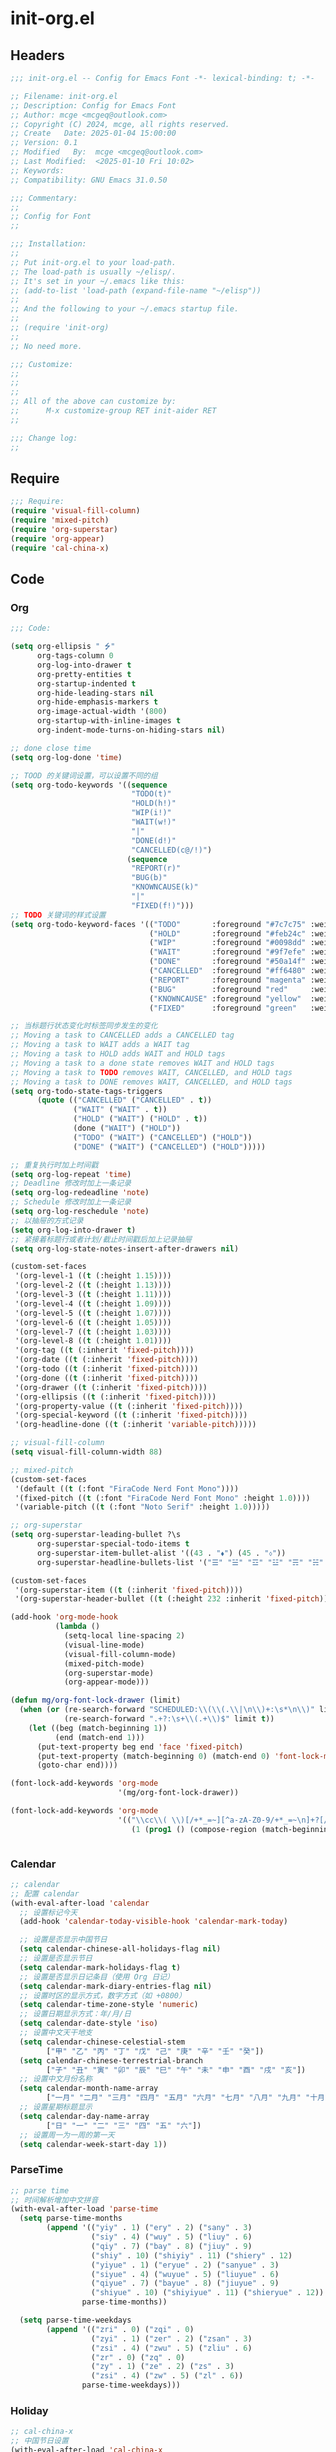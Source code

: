 * init-org.el
:PROPERTIES:
:HEADER-ARGS: :tangle (concat temporary-file-directory "init-org.el") :lexical t
:END:

** Headers

#+BEGIN_SRC emacs-lisp
  ;;; init-org.el -- Config for Emacs Font -*- lexical-binding: t; -*-

  ;; Filename: init-org.el
  ;; Description: Config for Emacs Font
  ;; Author: mcge <mcgeq@outlook.com>
  ;; Copyright (C) 2024, mcge, all rights reserved.
  ;; Create   Date: 2025-01-04 15:00:00
  ;; Version: 0.1
  ;; Modified   By:  mcge <mcgeq@outlook.com>
  ;; Last Modified:  <2025-01-10 Fri 10:02>
  ;; Keywords:
  ;; Compatibility: GNU Emacs 31.0.50

  ;;; Commentary:
  ;;
  ;; Config for Font
  ;;

  ;;; Installation:
  ;;
  ;; Put init-org.el to your load-path.
  ;; The load-path is usually ~/elisp/.
  ;; It's set in your ~/.emacs like this:
  ;; (add-to-list 'load-path (expand-file-name "~/elisp"))
  ;;
  ;; And the following to your ~/.emacs startup file.
  ;;
  ;; (require 'init-org)
  ;;
  ;; No need more.

  ;;; Customize:
  ;;
  ;;
  ;;
  ;; All of the above can customize by:
  ;;      M-x customize-group RET init-aider RET
  ;;

  ;;; Change log:
  ;;

#+END_SRC

** Require

#+BEGIN_SRC emacs-lisp
  ;;; Require:
  (require 'visual-fill-column)
  (require 'mixed-pitch)
  (require 'org-superstar)
  (require 'org-appear)
  (require 'cal-china-x)

#+END_SRC

** Code
*** Org
#+BEGIN_SRC emacs-lisp
  ;;; Code:

  (setq org-ellipsis " ⭍"
        org-tags-column 0
        org-log-into-drawer t
        org-pretty-entities t
        org-startup-indented t
        org-hide-leading-stars nil
        org-hide-emphasis-markers t
        org-image-actual-width '(800)
        org-startup-with-inline-images t
        org-indent-mode-turns-on-hiding-stars nil)

  ;; done close time
  (setq org-log-done 'time)

  ;; TOOD 的关键词设置，可以设置不同的组
  (setq org-todo-keywords '((sequence
                             "TODO(t)"
                             "HOLD(h!)"
                             "WIP(i!)"
                             "WAIT(w!)"
                             "|"
                             "DONE(d!)"
                             "CANCELLED(c@/!)")
                            (sequence
                             "REPORT(r)"
                             "BUG(b)"
                             "KNOWNCAUSE(k)"
                             "|"
                             "FIXED(f!)")))
  ;; TODO 关键词的样式设置
  (setq org-todo-keyword-faces '(("TODO"       :foreground "#7c7c75" :weight bold)
                                 ("HOLD"       :foreground "#feb24c" :weight bold)
                                 ("WIP"        :foreground "#0098dd" :weight bold)
                                 ("WAIT"       :foreground "#9f7efe" :weight bold)
                                 ("DONE"       :foreground "#50a14f" :weight bold)
                                 ("CANCELLED"  :foreground "#ff6480" :weight bold)
                                 ("REPORT"     :foreground "magenta" :weight bold)
                                 ("BUG"        :foreground "red"     :weight bold)
                                 ("KNOWNCAUSE" :foreground "yellow"  :weight bold)
                                 ("FIXED"      :foreground "green"   :weight bold)))

  ;; 当标题行状态变化时标签同步发生的变化
  ;; Moving a task to CANCELLED adds a CANCELLED tag
  ;; Moving a task to WAIT adds a WAIT tag
  ;; Moving a task to HOLD adds WAIT and HOLD tags
  ;; Moving a task to a done state removes WAIT and HOLD tags
  ;; Moving a task to TODO removes WAIT, CANCELLED, and HOLD tags
  ;; Moving a task to DONE removes WAIT, CANCELLED, and HOLD tags
  (setq org-todo-state-tags-triggers
        (quote (("CANCELLED" ("CANCELLED" . t))
                ("WAIT" ("WAIT" . t))
                ("HOLD" ("WAIT") ("HOLD" . t))
                (done ("WAIT") ("HOLD"))
                ("TODO" ("WAIT") ("CANCELLED") ("HOLD"))
                ("DONE" ("WAIT") ("CANCELLED") ("HOLD")))))

  ;; 重复执行时加上时间戳
  (setq org-log-repeat 'time)
  ;; Deadline 修改时加上一条记录
  (setq org-log-redeadline 'note)
  ;; Schedule 修改时加上一条记录
  (setq org-log-reschedule 'note)
  ;; 以抽屉的方式记录
  (setq org-log-into-drawer t)
  ;; 紧接着标题行或者计划/截止时间戳后加上记录抽屉
  (setq org-log-state-notes-insert-after-drawers nil)

  (custom-set-faces
   '(org-level-1 ((t (:height 1.15))))
   '(org-level-2 ((t (:height 1.13))))
   '(org-level-3 ((t (:height 1.11))))
   '(org-level-4 ((t (:height 1.09))))
   '(org-level-5 ((t (:height 1.07))))
   '(org-level-6 ((t (:height 1.05))))
   '(org-level-7 ((t (:height 1.03))))
   '(org-level-8 ((t (:height 1.01))))
   '(org-tag ((t (:inherit 'fixed-pitch))))
   '(org-date ((t (:inherit 'fixed-pitch))))
   '(org-todo ((t (:inherit 'fixed-pitch))))
   '(org-done ((t (:inherit 'fixed-pitch))))
   '(org-drawer ((t (:inherit 'fixed-pitch))))
   '(org-ellipsis ((t (:inherit 'fixed-pitch))))
   '(org-property-value ((t (:inherit 'fixed-pitch))))
   '(org-special-keyword ((t (:inherit 'fixed-pitch))))
   '(org-headline-done ((t (:inherit 'variable-pitch)))))

  ;; visual-fill-column
  (setq visual-fill-column-width 88)

  ;; mixed-pitch
  (custom-set-faces
   '(default ((t (:font "FiraCode Nerd Font Mono"))))
   '(fixed-pitch ((t (:font "FiraCode Nerd Font Mono" :height 1.0))))
   '(variable-pitch ((t (:font "Noto Serif" :height 1.0)))))

  ;; org-superstar
  (setq org-superstar-leading-bullet ?\s
        org-superstar-special-todo-items t
        org-superstar-item-bullet-alist '((43 . "⬧") (45 . "⬨"))
        org-superstar-headline-bullets-list '("☰" "☱" "☲" "☳" "☴" "☵" "☶" "☷"))

  (custom-set-faces
   '(org-superstar-item ((t (:inherit 'fixed-pitch))))
   '(org-superstar-header-bullet ((t (:height 232 :inherit 'fixed-pitch)))))

  (add-hook 'org-mode-hook
            (lambda ()
              (setq-local line-spacing 2)
              (visual-line-mode)
              (visual-fill-column-mode)
              (mixed-pitch-mode)
              (org-superstar-mode)
              (org-appear-mode)))

  (defun mg/org-font-lock-drawer (limit)
    (when (or (re-search-forward "SCHEDULED:\\(\\(.\\|\n\\)+:\s*\n\\)" limit t)
              (re-search-forward ".+?:\s+\\(.+\\)$" limit t))
      (let ((beg (match-beginning 1))
            (end (match-end 1)))
        (put-text-property beg end 'face 'fixed-pitch)
        (put-text-property (match-beginning 0) (match-end 0) 'font-lock-multiline 't)
        (goto-char end))))

  (font-lock-add-keywords 'org-mode
                          '(mg/org-font-lock-drawer))

  (font-lock-add-keywords 'org-mode
                          '(("\\cc\\( \\)[/+*_=~][^a-zA-Z0-9/+*_=~\n]+?[/+*_=~]\\( \\)?\\cc?"
                             (1 (prog1 () (compose-region (match-beginning 1) (match-end 1) ""))))))


#+END_SRC

*** Calendar
#+begin_src emacs-lisp
  ;; calendar
  ;; 配置 calendar
  (with-eval-after-load 'calendar
    ;; 设置标记今天
    (add-hook 'calendar-today-visible-hook 'calendar-mark-today)

    ;; 设置是否显示中国节日
    (setq calendar-chinese-all-holidays-flag nil)
    ;; 设置是否显示节日
    (setq calendar-mark-holidays-flag t)
    ;; 设置是否显示日记条目（使用 Org 日记）
    (setq calendar-mark-diary-entries-flag nil)
    ;; 设置时区的显示方式，数字方式（如 +0800）
    (setq calendar-time-zone-style 'numeric)
    ;; 设置日期显示方式：年/月/日
    (setq calendar-date-style 'iso)
    ;; 设置中文天干地支
    (setq calendar-chinese-celestial-stem
          ["甲" "乙" "丙" "丁" "戊" "己" "庚" "辛" "壬" "癸"])
    (setq calendar-chinese-terrestrial-branch
          ["子" "丑" "寅" "卯" "辰" "巳" "午" "未" "申" "酉" "戌" "亥"])
    ;; 设置中文月份名称
    (setq calendar-month-name-array
          ["一月" "二月" "三月" "四月" "五月" "六月" "七月" "八月" "九月" "十月" "十一月" "十二月"])
    ;; 设置星期标题显示
    (setq calendar-day-name-array
          ["日" "一" "二" "三" "四" "五" "六"])
    ;; 设置周一为一周的第一天
    (setq calendar-week-start-day 1))
#+end_src

*** ParseTime
#+begin_src emacs-lisp
  ;; parse time
  ;; 时间解析增加中文拼音
  (with-eval-after-load 'parse-time
    (setq parse-time-months
          (append '(("yiy" . 1) ("ery" . 2) ("sany" . 3)
                    ("siy" . 4) ("wuy" . 5) ("liuy" . 6)
                    ("qiy" . 7) ("bay" . 8) ("jiuy" . 9)
                    ("shiy" . 10) ("shiyiy" . 11) ("shiery" . 12)
                    ("yiyue" . 1) ("eryue" . 2) ("sanyue" . 3)
                    ("siyue" . 4) ("wuyue" . 5) ("liuyue" . 6)
                    ("qiyue" . 7) ("bayue" . 8) ("jiuyue" . 9)
                    ("shiyue" . 10) ("shiyiyue" . 11) ("shieryue" . 12))
                  parse-time-months))

    (setq parse-time-weekdays
          (append '(("zri" . 0) ("zqi" . 0)
                    ("zyi" . 1) ("zer" . 2) ("zsan" . 3)
                    ("zsi" . 4) ("zwu" . 5) ("zliu" . 6)
                    ("zr" . 0) ("zq" . 0)
                    ("zy" . 1) ("ze" . 2) ("zs" . 3)
                    ("zsi" . 4) ("zw" . 5) ("zl" . 6))
                  parse-time-weekdays)))
#+end_src

*** Holiday
#+begin_src emacs-lisp
  ;; cal-china-x
  ;; 中国节日设置
  (with-eval-after-load 'cal-china-x
    ;; 设置重要节日
    (setq calendar-mark-holidays-flag t)
    (setq cal-china-x-important-holidays cal-china-x-chinese-holidays)

    ;; 设置所有节日
    (setq cal-china-x-general-holidays
          '(;; 公历节日
            (holiday-fixed 1 1 "元旦")
            (holiday-fixed 2 14 "情人节")
            (holiday-fixed 3 8 "妇女节")
            (holiday-fixed 3 14 "白色情人节")
            (holiday-fixed 4 1 "愚人节")
            (holiday-fixed 5 1 "劳动节")
            (holiday-fixed 5 4 "青年节")
            (holiday-float 5 0 2 "母亲节")
            (holiday-fixed 6 1 "儿童节")
            (holiday-float 6 0 3 "父亲节")
            (holiday-fixed 9 10 "教师节")
            (holiday-fixed 10 1 "国庆节")
            (holiday-fixed 10 2 "国庆节")
            (holiday-fixed 10 3 "国庆节")
            (holiday-fixed 10 24 "程序员节")
            (holiday-fixed 11 11 "双 11 购物节")
            (holiday-fixed 12 25 "圣诞节")
            ;; 农历节日
            (holiday-lunar 12 30 "春节" 0)
            (holiday-lunar 1 1 "春节" 0)
            (holiday-lunar 1 2 "春节" 0)
            (holiday-lunar 1 15 "元宵节" 0)
            (holiday-solar-term "清明" "清明节")
            (holiday-solar-term "小寒" "小寒")
            (holiday-solar-term "大寒" "大寒")
            (holiday-solar-term "立春" "立春")
            (holiday-solar-term "雨水" "雨水")
            (holiday-solar-term "惊蛰" "惊蛰")
            (holiday-solar-term "春分" "春分")
            (holiday-solar-term "谷雨" "谷雨")
            (holiday-solar-term "立夏" "立夏")
            (holiday-solar-term "小满" "小满")
            (holiday-solar-term "芒种" "芒种")
            (holiday-solar-term "夏至" "夏至")
            (holiday-solar-term "小暑" "小暑")
            (holiday-solar-term "大暑" "大暑")
            (holiday-solar-term "立秋" "立秋")
            (holiday-solar-term "处暑" "处暑")
            (holiday-solar-term "白露" "白露")
            (holiday-solar-term "秋分" "秋分")
            (holiday-solar-term "寒露" "寒露")
            (holiday-solar-term "霜降" "霜降")
            (holiday-solar-term "立冬" "立冬")
            (holiday-solar-term "小雪" "小雪")
            (holiday-solar-term "大雪" "大雪")
            (holiday-solar-term "冬至" "冬至")
            (holiday-lunar 5 5 "端午节" 0)
            (holiday-lunar 8 15 "中秋节" 0)
            (holiday-lunar 7 7 "七夕情人节" 0)
            (holiday-lunar 12 8 "腊八节" 0)
            (holiday-lunar 9 9 "重阳节" 0)))

    ;; 设置日历的节日，通用节日已经包含了所有节日
    (setq calendar-holidays (append cal-china-x-general-holidays
                                    cal-china-x-important-holidays
                                    )))

  ;; 自动初始化 cal-china-x
  (add-hook 'after-init-hook 'cal-china-x-setup)
#+end_src

** Ends

#+BEGIN_SRC emacs-lisp
(provide 'init-org)
;;;;;;;;;;;;;;;;;;;;;;;;;;;;;;;;;;;;;;;;;;;;;;;;;;;;;;;;;;;;;;;;;;;;;;
;;; init-org.el ends here
#+END_SRC
